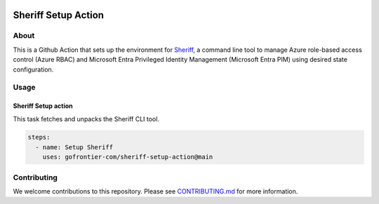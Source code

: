 .. image:: logo.png
  :width: 200
  :alt: Sheriff logo
  :align: center

====================
Sheriff Setup Action
====================

-----
About
-----

This is a Github Action that sets up the environment for
`Sheriff <https://github.com/gofrontier-com/sheriff>`_, a command line tool to
manage Azure role-based access control (Azure RBAC) and Microsoft Entra
Privileged Identity Management (Microsoft Entra PIM) using desired state configuration.

-----
Usage
-----

~~~~~~~~~~~~~~~~~~~~~~
Sheriff Setup action
~~~~~~~~~~~~~~~~~~~~~~

This task fetches and unpacks the Sheriff CLI tool.

.. code:: yaml

  steps:
    - name: Setup Sheriff
      uses: gofrontier-com/sheriff-setup-action@main

------------
Contributing
------------

We welcome contributions to this repository. Please see `CONTRIBUTING.md <https://github.com/gofrontier-com/sheriff-setup-action/tree/main/CONTRIBUTING.md>`_ for more information.
